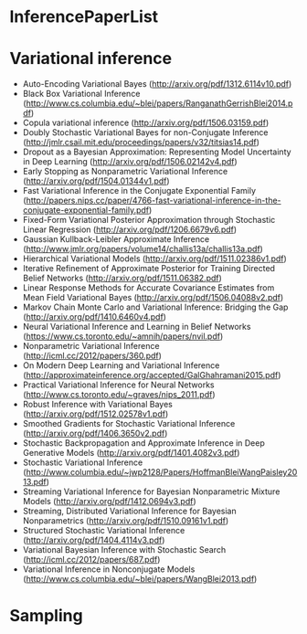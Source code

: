 * InferencePaperList

* Variational inference

+ Auto-Encoding Variational Bayes (http://arxiv.org/pdf/1312.6114v10.pdf)
+ Black Box Variational Inference (http://www.cs.columbia.edu/~blei/papers/RanganathGerrishBlei2014.pdf)
+ Copula variational inference (http://arxiv.org/pdf/1506.03159.pdf)
+ Doubly Stochastic Variational Bayes for non-Conjugate Inference (http://jmlr.csail.mit.edu/proceedings/papers/v32/titsias14.pdf)
+ Dropout as a Bayesian Approximation: Representing Model Uncertainty in Deep Learning (http://arxiv.org/pdf/1506.02142v4.pdf)
+ Early Stopping as Nonparametric Variational Inference (http://arxiv.org/pdf/1504.01344v1.pdf)
+ Fast Variational Inference in the Conjugate Exponential Family (http://papers.nips.cc/paper/4766-fast-variational-inference-in-the-conjugate-exponential-family.pdf)
+ Fixed-Form Variational Posterior Approximation through Stochastic Linear Regression (http://arxiv.org/pdf/1206.6679v6.pdf)
+ Gaussian Kullback-Leibler Approximate Inference (http://www.jmlr.org/papers/volume14/challis13a/challis13a.pdf)
+ Hierarchical Variational Models (http://arxiv.org/pdf/1511.02386v1.pdf)
+ Iterative Refinement of Approximate Posterior for Training Directed Belief Networks (http://arxiv.org/pdf/1511.06382.pdf)
+ Linear Response Methods for Accurate Covariance Estimates from Mean Field Variational Bayes (http://arxiv.org/pdf/1506.04088v2.pdf)
+ Markov Chain Monte Carlo and Variational Inference: Bridging the Gap (http://arxiv.org/pdf/1410.6460v4.pdf)
+ Neural Variational Inference and Learning in Belief Networks (https://www.cs.toronto.edu/~amnih/papers/nvil.pdf)
+ Nonparametric Variational Inference (http://icml.cc/2012/papers/360.pdf)
+ On Modern Deep Learning and Variational Inference (http://approximateinference.org/accepted/GalGhahramani2015.pdf)
+ Practical Variational Inference for Neural Networks (http://www.cs.toronto.edu/~graves/nips_2011.pdf)
+ Robust Inference with Variational Bayes (http://arxiv.org/pdf/1512.02578v1.pdf)
+ Smoothed Gradients for Stochastic Variational Inference (http://arxiv.org/pdf/1406.3650v2.pdf)
+ Stochastic Backpropagation and Approximate Inference in Deep Generative Models (http://arxiv.org/pdf/1401.4082v3.pdf)
+ Stochastic Variational Inference (http://www.columbia.edu/~jwp2128/Papers/HoffmanBleiWangPaisley2013.pdf)
+ Streaming Variational Inference for Bayesian Nonparametric Mixture Models (http://arxiv.org/pdf/1412.0694v3.pdf)
+ Streaming, Distributed Variational Inference for Bayesian Nonparametrics (http://arxiv.org/pdf/1510.09161v1.pdf)
+ Structured Stochastic Variational Inference (http://arxiv.org/pdf/1404.4114v3.pdf)
+ Variational Bayesian Inference with Stochastic Search (http://icml.cc/2012/papers/687.pdf)
+ Variational Inference in Nonconjugate Models (http://www.cs.columbia.edu/~blei/papers/WangBlei2013.pdf)


* Sampling


